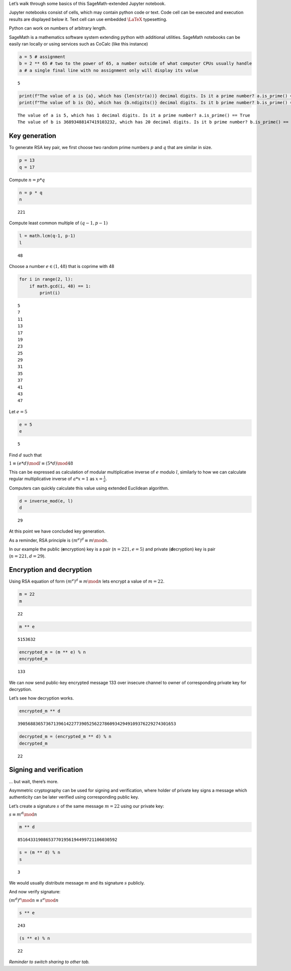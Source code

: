 Let’s walk through some basics of this SageMath-extended Jupyter
notebook.

Jupyter notebooks consist of cells, which may contain python code or
text. Code cell can be executed and execution results are displayed
below it. Text cell can use embedded :math:`\LaTeX` typesetting.

Python can work on numbers of arbitrary length.

SageMath is a mathematics software system extending python with
additional utilities. SageMath notebooks can be easily ran locally or
using services such as CoCalc (like this instance)

.. code:: ipython3

    a = 5 # assignment
    b = 2 ** 65 # two to the power of 65, a number outside of what computer CPUs usually handle
    a # a single final line with no assignment only will display its value




.. parsed-literal::

    5



.. code:: ipython3

    print(f"The value of a is {a}, which has {len(str(a))} decimal digits. Is it a prime number? a.is_prime() == {a.is_prime()}")
    print(f"The value of b is {b}, which has {b.ndigits()} decimal digits. Is it b prime number? b.is_prime() == {b.is_prime()}")


.. parsed-literal::

    The value of a is 5, which has 1 decimal digits. Is it a prime number? a.is_prime() == True
    The value of b is 36893488147419103232, which has 20 decimal digits. Is it b prime number? b.is_prime() == False


Key generation
==============

To generate RSA key pair, we first choose two random prime numbers
:math:`p` and :math:`q` that are similar in size.

.. code:: ipython3

    p = 13
    q = 17

Compute :math:`n = p * q`

.. code:: ipython3

    n = p * q
    n




.. parsed-literal::

    221



Compute least common multiple of :math:`(q-1,p-1)`

.. code:: ipython3

    l = math.lcm(q-1, p-1)
    l




.. parsed-literal::

    48



Choose a number :math:`e\in(1,48)` that is coprime with 48

.. code:: ipython3

    for i in range(2, l):
        if math.gcd(i, 48) == 1:
            print(i)


.. parsed-literal::

    5
    7
    11
    13
    17
    19
    23
    25
    29
    31
    35
    37
    41
    43
    47


Let :math:`e=5`

.. code:: ipython3

    e = 5
    e




.. parsed-literal::

    5



Find :math:`d` such that

:math:`1 \equiv (e*d) \mod l \equiv (5*d) \mod 48`

This can be expressed as calculation of modular multiplicative inverse
of :math:`e` modulo :math:`l`, similarly to how we can calculate regular
multiplicative inverse of :math:`a*x=1` as :math:`x=\frac{1}{a}`.

Computers can quickly calculate this value using extended Euclidean
algorithm.

.. code:: ipython3

    d = inverse_mod(e, l)
    d




.. parsed-literal::

    29



At this point we have concluded key generation.

As a reminder, RSA principle is :math:`(m^e)^d \equiv m \mod n`.

In our example the public (**e**\ ncryption) key is a pair
(:math:`n = 221, e = 5`) and private (**d**\ ecryption) key is pair
(:math:`n = 221, d = 29`).

Encryption and decryption
=========================

Using RSA equation of form :math:`(m^e)^d \equiv m \mod n` lets encrypt
a value of :math:`m=22`.

.. code:: ipython3

    m = 22
    m




.. parsed-literal::

    22



.. code:: ipython3

    m ** e




.. parsed-literal::

    5153632



.. code:: ipython3

    encrypted_m = (m ** e) % n
    encrypted_m




.. parsed-literal::

    133



We can now send public-key encrypted message 133 over insecure channel
to owner of corresponding private key for decryption.

Let’s see how decryption works.

.. code:: ipython3

    encrypted_m ** d




.. parsed-literal::

    39056883657367139614227739052562278609342949109376229274301653



.. code:: ipython3

    decrypted_m = (encrypted_m ** d) % n
    decrypted_m




.. parsed-literal::

    22



Signing and verification
========================

… but wait, there’s more.

Asymmetric cryptography can be used for signing and verification, where
holder of private key signs a message which authenticity can be later
verified using corresponding public key.

Let’s create a signature :math:`s` of the same message :math:`m = 22`
using our private key:

:math:`s \equiv m^d \mod n`

.. code:: ipython3

    m ** d




.. parsed-literal::

    851643319086537701956194499721106030592



.. code:: ipython3

    s = (m ** d) % n
    s




.. parsed-literal::

    3



We would usually distribute message :math:`m` and its signature
:math:`s` publicly.

And now verify signature:

:math:`(m^d)^e \mod n \equiv s^e \mod n`

.. code:: ipython3

    s ** e




.. parsed-literal::

    243



.. code:: ipython3

    (s ** e) % n




.. parsed-literal::

    22





*Reminder to switch sharing to other tab.*
